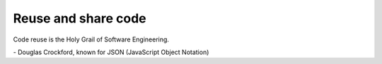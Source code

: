 Reuse and share code
####################

.. role:: quote-author
   :class: quote-author

.. role:: quote-text
   :class: quote-text

:quote-text:`Code reuse is the Holy Grail of Software Engineering.`

:quote-author:`- Douglas Crockford, known for JSON (JavaScript Object Notation)`


..
  Добрый день, меня зовут Андрей и я давно пишу на питоне.
  Сегодня я расскажу про переиспользование кода.

  Это важный приём при создании кода. Который позволят значительно сократить время разработки.
  Мы не будем рассматривать когда надо использовать чужой код, а когда стоит написть свой, мы рассмотрим способы переиспользования.
  Также взглянем на этот процесс со стороны человека публикующего код.

  Перед тем как я перейду к следующей странице, какие способы вы знаете для использования чужого кода?

